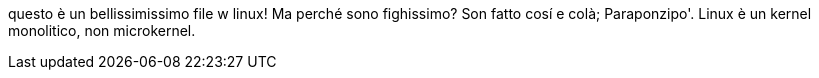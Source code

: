 questo è un bellissimissimo file
w linux! Ma perché sono fighissimo?
Son fatto cosí e colà; Paraponzipo'.
Linux è un kernel monolitico, non microkernel.

